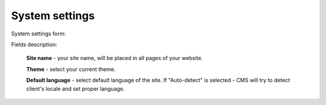 System settings
===============
System settings form:

.. image:: /images/settings_1.png
    :align: center

Fields description:

    **Site name** - your site name, will be placed in all pages of your website.

    **Theme** - select your current theme.

    **Default language** - select default language of the site. If "Auto-detect" is selected - CMS will try to
    detect client's locale and set proper language.